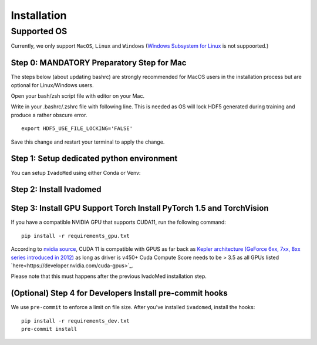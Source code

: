 Installation
============

Supported OS
------------

Currently, we only support ``MacOS``, ``Linux`` and ``Windows`` (`Windows Subsystem for Linux <https://docs.microsoft.com/en-us/windows/wsl/>`_ is not suppoorted.)

Step 0: MANDATORY Preparatory Step for Mac
+++++++++++++++++++++++++++++++++++++++++++++++++++++++++++++++++++++++++++++++++

The steps below (about updating bashrc) are strongly recommended for MacOS users in the installation process but are optional for Linux/Windows  users.

Open your bash/zsh script file with editor on your Mac.

.. tabs::

    .. tab:: zsh (most recent macs)

        ::

            vim ~/.zshrc

    .. tab:: bash (older macs or if manually changed)

        ::

            vim ~/.bashrc


Write in your .bashrc/.zshrc file with following line. This is needed as OS will lock HDF5 generated during training and produce a rather obscure error.

::

    export HDF5_USE_FILE_LOCKING='FALSE'

Save this change and restart your terminal to apply the change.

Step 1: Setup dedicated python environment
+++++++++++++++++++++++++++++++++++++++++++++++++++++++++++++++++++++++++++++++++

You can setup ``IvadoMed`` using either Conda or Venv:

.. tabs::

    .. tab:: Install via Conda

        This is the easiest way for personal computers.

        1. Create new conda environment file

        ::

            conda env create --file environment.yml

        2. Activate the new conda environment (default named IvadoMedEnv)

        ::

            conda activate IvadoMedEnv

    .. tab:: Install via Venv/VirtualEnv

        This is compatible with ComputeCanada cluster environment.

        1. Setup Python Virtual Environment.

        ``ivadomed`` requires Python >= 3.6 and <3.9 (If you are using `Compute Canada <https://www.computecanada.ca/>`_, you can load modules (e.g. python 3.9) as mentioned  `here <https://intranet.neuro.polymtl.ca/computing-resources/compute-canada#modules>`_ and `also here <https://docs.computecanada.ca/wiki/Utiliser_des_modules/en#Loading_modules_automatically>`_ ). We recommend
        working under a virtual environment, which could be set as follows:

        ::

            virtualenv venv-ivadomed

        2. Activate the new virtual environment (default named `venv-ivadomed`)

        ::

            source venv-ivadomed/bin/activate


        .. warning::
           If the default Python version installed in your system does not fit the version requirements, you might need to specify a version of Python associated with your virtual environment:

           ::

             virtualenv venv-ivadomed --python=python3.6


Step 2: Install Ivadomed
+++++++++++++++++++++++++++++++++++++++++++++++++++++++++++++++++++++++++++++++++


.. tabs::

    .. tab:: Pypi Installation

        Install ``ivadomed`` and its requirements from
        `Pypi <https://pypi.org/project/ivadomed/>`__:

        ::

            pip install --upgrade pip

            pip install ivadomed

    .. tab:: Repo Installation (Advanced or Developer)

        Clone the `ivadomed <https://github.com/ivadomed/ivadomed>`_ repository.
        Install from source

        Bleeding-edge developments are available on the project's master branch
        on Github. Installation procedure is the following at repository root:

        ::

            git clone https://github.com/ivadomed/ivadomed.git

            cd ivadomed

            pip install -e .


Step 3: Install GPU Support Torch Install PyTorch 1.5 and TorchVision
+++++++++++++++++++++++++++++++++++++++++++++++++++++++++++++++++++++++++++++++++

If you have a compatible NVIDIA GPU that supports CUDA11, run the following command:

::

   pip install -r requirements_gpu.txt

According to `nvidia source <https://docs.nvidia.com/deeplearning/cudnn/support-matrix/index.html>`_, CUDA 11 is compatible with GPUS as far back as `Kepler architecture (GeForce 6xx, 7xx, 8xx series introduced in 2012) <https://en.wikipedia.org/wiki/Kepler_(microarchitecture)>`_ as long as driver is v450+
Cuda Compute Score needs to be > 3.5 as all GPUs listed `here<https://developer.nvidia.com/cuda-gpus>`_.

Please note that this must happens after the previous IvadoMed installation step.

(Optional) Step 4 for Developers Install pre-commit hooks
+++++++++++++++++++++++++++++++++++++++++++++++++++++++++

We use ``pre-commit`` to enforce a limit on file size.
After you've installed ``ivadomed``, install the hooks:

::

    pip install -r requirements_dev.txt
    pre-commit install